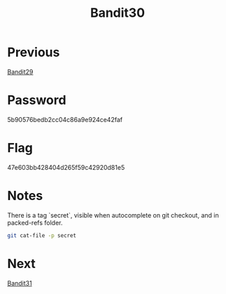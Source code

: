 :PROPERTIES:
:ID:       80c1df9d-58ee-4663-94a5-05a15c05313d
:END:
#+title: Bandit30
* Previous
[[id:e8b7ca0c-2163-43ef-8d90-2373018646ae][Bandit29]]

* Password
5b90576bedb2cc04c86a9e924ce42faf

* Flag
47e603bb428404d265f59c42920d81e5

* Notes

There is a tag `secret`, visible when autocomplete on git checkout, and in packed-refs folder.
#+begin_src bash
git cat-file -p secret
#+end_src

* Next
[[id:c7c33d3c-c464-4b38-bcde-5d4c6ec721b6][Bandit31]]
